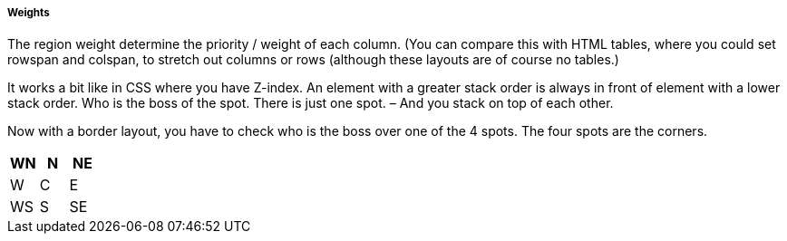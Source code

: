 ===== Weights
The region weight determine the priority / weight of each column.
(You can compare this with HTML tables, where you could set rowspan and colspan, to stretch out columns or rows (although these layouts are of course no tables.)

It works a bit like in CSS where you have Z-index.  An element with a greater stack order is always in front of element with a lower stack order. Who is the boss of the spot.
There is just one spot. – And you stack on top of each other.

Now with a border layout, you have to check who is the boss over one of the 4 spots.
The four spots are the corners.

[options="header"]
|=======
|WN|N|NE
|W|C|E
|WS|S|SE
|=======